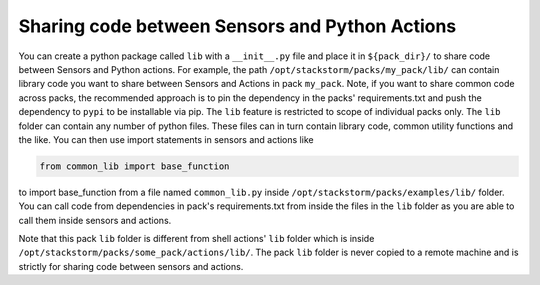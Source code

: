 .. _ref-shared-libs-python-sensors-actions:


Sharing code between Sensors and Python Actions
-----------------------------------------------

You can create a python package called ``lib`` with a ``__init__.py`` file and place it
in ``${pack_dir}/`` to share code between Sensors and Python actions. For example, the path
``/opt/stackstorm/packs/my_pack/lib/`` can contain library code
you want to share between Sensors and Actions in pack ``my_pack``. Note, if you want to
share common code across packs, the recommended approach is to pin the dependency in the packs'
requirements.txt and push the dependency to ``pypi`` to be installable via pip.
The ``lib`` feature is restricted to scope of individual packs only. The ``lib`` folder can
contain any number of python files. These files can in turn contain library code, common utility
functions and the like. You can then use import statements in sensors and actions like


.. sourcecode:: python

    from common_lib import base_function

to import base_function from a file named ``common_lib.py`` inside
``/opt/stackstorm/packs/examples/lib/`` folder. You can call code from dependencies
in pack's requirements.txt from inside the files in the ``lib`` folder as you are able to call
them inside sensors and actions.


Note that this pack ``lib`` folder is different from shell actions' ``lib`` folder which is
inside ``/opt/stackstorm/packs/some_pack/actions/lib/``. The pack ``lib`` folder is never
copied to a remote machine and is strictly for sharing code between sensors and actions.

